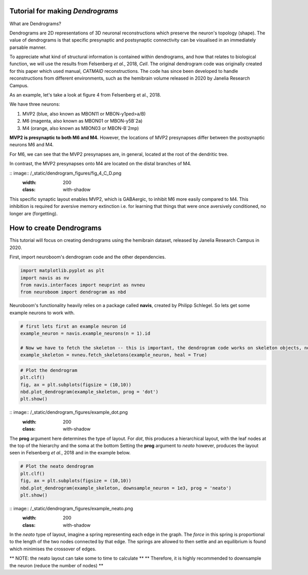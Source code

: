 .. Packaging Scientific Python documentation master file, created by
   sphinx-quickstart on Thu Jun 28 12:35:56 2018.
   You can adapt this file completely to your liking, but it should at least
   contain the root `toctree` directive.

Tutorial for making *Dendrograms*
=================================

What are Dendrograms?

Dendrograms are 2D representations of 3D neuronal reconstructions which preserve the neuron's topology (shape).
The value of dendrograms is that specific presynaptic and postsynaptic connectivity can be visualised in an immediately parsable manner.

To appreciate what kind of structural information is contained within dendrograms, and how that relates to biological function, we will use the results from Felsenberg *et al.*, 2018, *Cell*.
The original dendrogram code was originally created for this paper which used manual, *CATMAID* reconstructions.
The code has since been developed to handle reconstructions from different environments, such as the hemibrain volume released in 2020 by Janelia Research Campus.

As an example, let's take a look at figure 4 from Felsenberg et al., 2018.

.. image:: /_static/dendrogram_figures/fig4_A.png
    :width: 200
    :class: with-shadow

We have three neurons:

1. MVP2 (blue, also known as MBON11 or MBON-y1ped>a/B)
2. M6 (magenta, also known as MBON01 or MBON-y5B`2a)
3. M4 (orange, also known as MBON03 or MBON-B`2mp)

**MVP2 is presynaptic to both M6 and M4.**
However, the locations of MVP2 presynapses differ between the postsynaptic neurons M6 and M4.

For M6, we can see that the MVP2 presynapses are, in general, located at the root of the dendritic tree.

.. image:: /_static/dendrogram_figures/fig_4_E_F.png
    :width: 200
    :class: with-shadow

In contrast, the MVP2 presynapses onto M4 are located on the distal branches of M4.

:: image:: /_static/dendrogram_figures/fig_4_C_D.png
    :width: 200
    :class: with-shadow

This specific synaptic layout enables MVP2, which is GABAergic, to inhibit M6 more easily compared to M4.
This inhibition is required for aversive memory extinction i.e. for learning that things that were once aversively conditioned, no longer are (forgetting).

How to create Dendrograms
=========================

This tutorial will focus on creating dendrograms using the hemibrain dataset, released by Janelia Research Campus in 2020.

First, import neuroboom's dendrogram code and the other dependencies.

.. code-block:: python

  import matplotlib.pyplot as plt
  import navis as nv
  from navis.interfaces import neuprint as nvneu
  from neuroboom import dendrogram as nbd

Neuroboom's functionality heavily relies on a package called **navis**, created by Philipp Schlegel.
So lets get some example neurons to work with.

.. code-block:: python

  # first lets first an example neuron id
  example_neuron = navis.example_neurons(n = 1).id

  # Now we have to fetch the skeleton -- this is important, the dendrogram code works on skeleton objects, not neuron objects
  example_skeleton = nvneu.fetch_skeletons(example_neuron, heal = True)


.. code-block:: python

  # Plot the dendrogram
  plt.clf()
  fig, ax = plt.subplots(figsize = (10,10))
  nbd.plot_dendrogram(example_skeleton, prog = 'dot')
  plt.show()

:: image:: /_static/dendrogram_figures/example_dot.png
    :width: 200
    :class: with-shadow


The **prog** argument here determines the type of layout.
For *dot*, this produces a hierarchical layout, with the leaf nodes at the top of the hierarchy and the soma at the bottom
Setting the **prog** argument to *neato* however, produces the layout seen in Felsenberg *et al.*, 2018 and in the example below.


.. code-block:: python

  # Plot the neato dendrogram
  plt.clf()
  fig, ax = plt.subplots(figsize = (10,10))
  nbd.plot_dendrogram(example_skeleton, downsample_neuron = 1e3, prog = 'neato')
  plt.show()


:: image:: /_static/dendrogram_figures/example_neato.png
    :width: 200
    :class: with-shadow

In the *neato* type of layout, imagine a spring representing each edge in the graph.
The *force* in this spring is proportional to the length of the two nodes connected by that edge.
The springs are allowed to then settle and an equilibrium is found which minimises the crossover of edges.

** NOTE: the neato layout can take some to time to calculate **
** Therefore, it  is highly recommended to downsample the neuron (reduce the number of nodes) **
